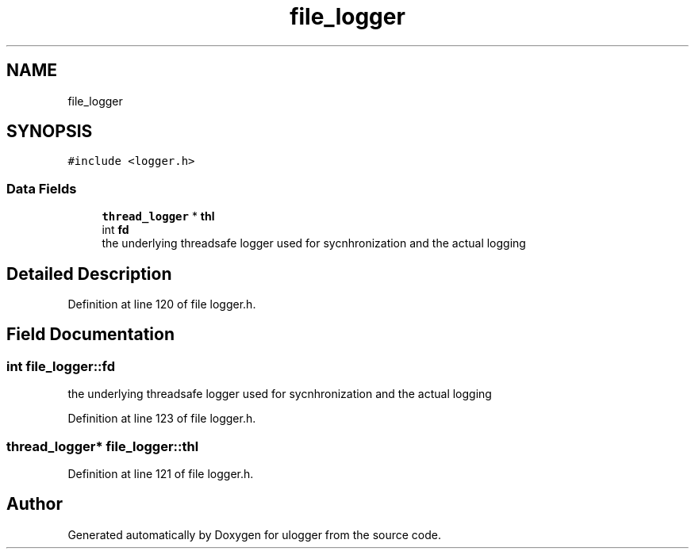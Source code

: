 .TH "file_logger" 3 "Mon Aug 10 2020" "ulogger" \" -*- nroff -*-
.ad l
.nh
.SH NAME
file_logger
.SH SYNOPSIS
.br
.PP
.PP
\fC#include <logger\&.h>\fP
.SS "Data Fields"

.in +1c
.ti -1c
.RI "\fBthread_logger\fP * \fBthl\fP"
.br
.ti -1c
.RI "int \fBfd\fP"
.br
.RI "the underlying threadsafe logger used for sycnhronization and the actual logging "
.in -1c
.SH "Detailed Description"
.PP 
Definition at line 120 of file logger\&.h\&.
.SH "Field Documentation"
.PP 
.SS "int file_logger::fd"

.PP
the underlying threadsafe logger used for sycnhronization and the actual logging 
.PP
Definition at line 123 of file logger\&.h\&.
.SS "\fBthread_logger\fP* file_logger::thl"

.PP
Definition at line 121 of file logger\&.h\&.

.SH "Author"
.PP 
Generated automatically by Doxygen for ulogger from the source code\&.
